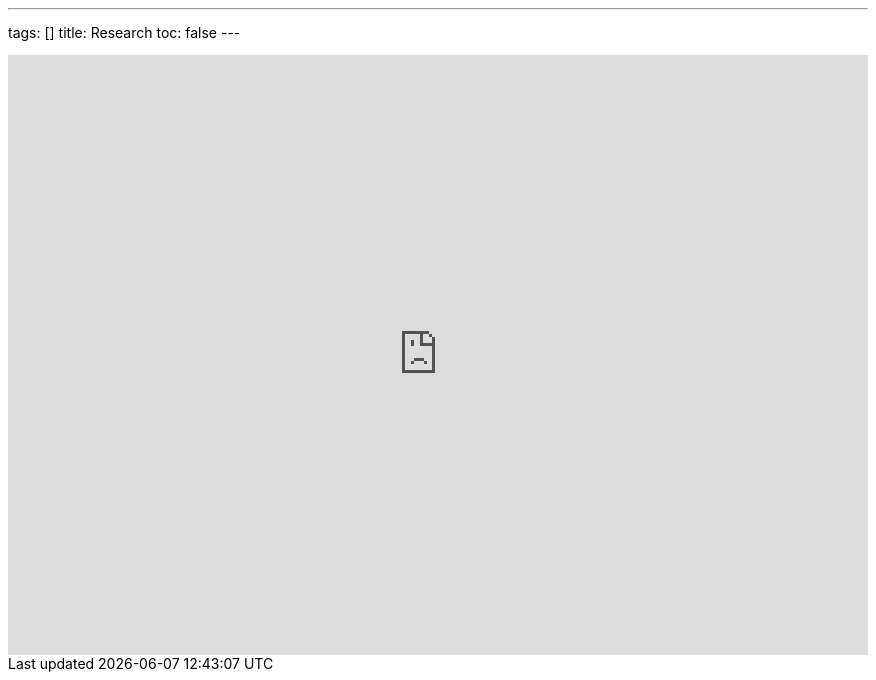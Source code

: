 ---
tags: []
title: Research
toc: false
---

++++
<html>
<iframe src="https://www.google.com/calendar/embed?showTitle=0&showTabs=0&showCalendars=0&showTz=0&mode=AGENDA&height=600&wkst=1&bgcolor=%23FFFFFF&src=hm4d9ckhac20j2hed6a98ste1k%40group.calendar.google.com&color=%232952A3&ctz=America%2FNew_York" style=" border-width:0 " width="100%" height="600" frameborder="0" scrolling="no"></iframe>
</html>
++++
